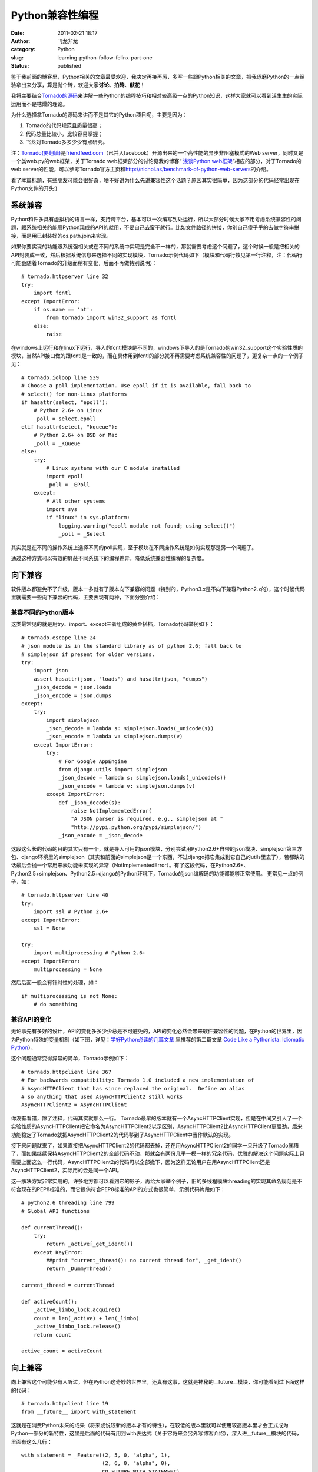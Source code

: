Python兼容性编程
################
:date: 2011-02-21 18:17
:author: 飞龙非龙
:category: Python
:slug: learning-python-follow-felinx-part-one
:status: published

鉴于我前面的博客里，Python相关的文章最受欢迎，我决定再接再厉，多写一些跟Python相关的文章，把我琢磨Python的一点经验拿出来分享，算是抛个砖，欢迎大家\ **讨论、拍砖、献花**\ ！

我将主要结合\ `Tornado的源码 <http://github.com/facebook/tornado>`__\ 来讲解一些Python的编程技巧和相对较高级一点的Python知识，这样大家就可以看到活生生的实际运用而不是枯燥的理论。

为什么选择拿Tornado的源码来讲而不是其它的Python项目呢，主要是因为：

#. Tornado的代码规范且质量很高；
#. 代码总量比较小，比较容易掌握；
#. 飞龙对Tornado多多少少有点研究。

注：\ `Tornado(要翻墙) <http://www.tornadoweb.org/>`__\ 是\ `friendfeed.com <http://friendfeed.com>`__\ （已并入facebook）开源出来的一个高性能的异步非阻塞模式的Web
server，同时又是一个类web.py的web框架，关于Tornado
web框架部分的讨论见我的博客“ `浅谈Python
web框架 <http://feilong.me/2011/01/talk-about-python-web-framework>`__\ ”相应的部分，对于Tornado的web
server的性能，可以参考Tornado官方主页和\ http://nichol.as/benchmark-of-python-web-servers\ 的介绍。

看了本篇标题，有些朋友可能会很好奇，啥不好讲为什么先讲兼容性这个话题？原因其实很简单，因为这部分的代码经常出现在Python文件的开头:)

系统兼容
--------

Python和许多具有虚拟机的语言一样，支持跨平台，基本可以一次编写到处运行，所以大部分时候大家不用考虑系统兼容性的问题，跟系统相关的能用Python现成的API的就用，不要自己去蛮干就行。比如文件路径的拼接，你别自己傻乎乎的去做字符串拼接，而是用已封装好的os.path.join来实现。

如果你要实现的功能跟系统强相关或在不同的系统中实现是完全不一样的，那就需要考虑这个问题了，这个时候一般是把相关的API封装成一致，然后根据系统信息来选择不同的实现模块，Tornado示例代码如下（模块和代码行数见第一行注释，注：代码行可能会随着Tornado的升级而稍有变化，后面不再做特别说明）：

::

    # tornado.httpserver line 32
    try:
        import fcntl
    except ImportError:
        if os.name == 'nt':
            from tornado import win32_support as fcntl
        else:
            raise

在windows上运行和在linux下运行，导入的fcntl模块是不同的，windows下导入的是Tornado的win32\_support这个实验性质的模块，当然API接口做的跟fcntl是一致的，而在具体用到fcntl的部分就不再需要考虑系统兼容性的问题了，更复杂一点的一个例子见：

::

    # tornado.ioloop line 539
    # Choose a poll implementation. Use epoll if it is available, fall back to
    # select() for non-Linux platforms
    if hasattr(select, "epoll"):
        # Python 2.6+ on Linux
        _poll = select.epoll
    elif hasattr(select, "kqueue"):
        # Python 2.6+ on BSD or Mac
        _poll = _KQueue
    else:
        try:
            # Linux systems with our C module installed
            import epoll
            _poll = _EPoll
        except:
            # All other systems
            import sys
            if "linux" in sys.platform:
                logging.warning("epoll module not found; using select()")
                _poll = _Select

其实就是在不同的操作系统上选择不同的poll实现，至于模块在不同操作系统是如何实现那是另一个问题了。

通过这种方式可以有效的屏蔽不同系统下的编程差异，降低系统兼容性编程的复杂度。

向下兼容
--------

软件版本都避免不了升级，版本一多就有了版本向下兼容的问题（特别的，Python3.x是不向下兼容Python2.x的），这个时候代码里就需要一些向下兼容的代码，主要表现有两种，下面分别介绍：

兼容不同的Python版本
~~~~~~~~~~~~~~~~~~~~

这类最常见的就是用try、import、except三者组成的黄金搭档，Tornado代码举例如下：

::

    # tornado.escape line 24
    # json module is in the standard library as of python 2.6; fall back to
    # simplejson if present for older versions.
    try:
        import json
        assert hasattr(json, "loads") and hasattr(json, "dumps")
        _json_decode = json.loads
        _json_encode = json.dumps
    except:
        try:
            import simplejson
            _json_decode = lambda s: simplejson.loads(_unicode(s))
            _json_encode = lambda v: simplejson.dumps(v)
        except ImportError:
            try:
                # For Google AppEngine
                from django.utils import simplejson
                _json_decode = lambda s: simplejson.loads(_unicode(s))
                _json_encode = lambda v: simplejson.dumps(v)
            except ImportError:
                def _json_decode(s):
                    raise NotImplementedError(
                    "A JSON parser is required, e.g., simplejson at "
                    "http://pypi.python.org/pypi/simplejson/")
                _json_encode = _json_decode

这段这么长的代码的目的其实只有一个，就是导入可用的json模块，分别尝试用Python2.6+自带的json模块、simplejson第三方包、django环境里的simplejson（其实和前面的simplejson是一个东西，不过django把它集成到它自己的utils里去了），若都缺的话最后会抛一个常用来表功能未实现的异常（NotImplementedError）。有了这段代码，在Python2.6+、Python2.5+simplejson、Python2.5+django的Python环境下，Tornado的json编解码的功能都能够正常使用。
更常见一点的例子，如：

::

    # tornado.httpserver line 40
    try:
        import ssl # Python 2.6+
    except ImportError:
        ssl = None

    try:
        import multiprocessing # Python 2.6+
    except ImportError:
        multiprocessing = None

然后后面一般会有针对性的处理，如：

::

    if multiprocessing is not None:
        # do something

兼容API的变化
~~~~~~~~~~~~~

无论事先有多好的设计，API的变化多多少少总是不可避免的，API的变化必然会带来软件兼容性的问题，在Python的世界里，因为Python特殊的变量机制（如下图，详见：\ `学好Python必读的几篇文章 <../2011/01/recommended-entries-for-you-to-master-python>`__
里推荐的第二篇文章 `Code Like a Pythonista: Idiomatic
Python <http://python.net/%7Egoodger/projects/pycon/2007/idiomatic/handout.html>`__\ ），

|image0|

这个问题通常变得异常的简单，Tornado示例如下：

::

    # tornado.httpclient line 367
    # For backwards compatibility: Tornado 1.0 included a new implementation of
    # AsyncHTTPClient that has since replaced the original.  Define an alias
    # so anything that used AsyncHTTPClient2 still works
    AsyncHTTPClient2 = AsyncHTTPClient

你没有看错，除了注释，代码其实就那么一行。
Tornado最早的版本就有一个AsyncHTTPClient实现，但是在中间又引人了一个实验性质的AsyncHTTPClient把它命名为AsyncHTTPClient2以示区别，AsyncHTTPClient2比AsyncHTTPClient更强劲，后来功能稳定了Tornado就把AsyncHTTPClient2的代码移到了AsyncHTTPClient中当作默认的实现。

接下来问题就来了，如果直接把AsyncHTTPClient2的代码都去掉，还在用AsyncHTTPClient2的同学一旦升级了Tornado就糟了，而如果继续保持AsyncHTTPClient2的全部代码不动，那就会有两份几乎一模一样的冗余代码，优雅的解决这个问题实际上只需要上面这么一行代码，AsyncHTTPClient2的代码可以全部撤下，因为这样无论用户在用AsyncHTTPClient还是AsyncHTTPClient2，实际用的会是同一个API。

这一解决方案非常实用的，许多地方都可以看到它的影子，再给大家举个例子，旧的多线程模块threading的实现其命名规范是不符合现在的PEP8标准的，而它提供符合PEP8标准的API的方式也很简单，示例代码片段如下：

::

    # python2.6 threading line 799
    # Global API functions

    def currentThread():
        try:
            return _active[_get_ident()]
        except KeyError:
            ##print "current_thread(): no current thread for", _get_ident()
            return _DummyThread()

    current_thread = currentThread

    def activeCount():
        _active_limbo_lock.acquire()
        count = len(_active) + len(_limbo)
        _active_limbo_lock.release()
        return count

    active_count = activeCount

向上兼容
--------

向上兼容这个可能少有人听过，但在Python这奇妙的世界里，还真有这事，这就是神秘的\_\_future\_\_模块，你可能看到过下面这样的代码：

::

    # tornado.httpclient line 19
    from __future__ import with_statement

这就是在消费Python未来的成果（将来或说较新的版本才有的特性），在较低的版本里就可以使用较高版本里才会正式成为Python一部分的新特性，这里是后面的代码有用到with表达式（关于它将来会另外写博客介绍），深入进\_\_future\_\_模块的代码，里面有这么几行：

::

    with_statement = _Feature((2, 5, 0, "alpha", 1),
                              (2, 6, 0, "alpha", 0),
                              CO_FUTURE_WITH_STATEMENT)

前两行tuple分别表示首次引入的版本和预测的即将成为Python正式的一部分的版本信息，针对with表达式，这里的意思就是说with是在Python2.5的版本才实验性引入的，但需要用前面那句import才能够正常使用，而在Python2.6中可能会（实事已经）成为正式Python的一部分，即可以不用import那句就可以直接用了。
\_\_future\_\_里引入的特性都将成为未来版本里实事上的标准，但是在一些实验性引入该特性的低版本里通过\_\_future\_\_也可以用，将来升级了Python版本，用了新特性的代码也不会有兼容性的问题了。

总之，Python很容易写出兼容性很好的程序，可是杯具的是Python3.x不完全兼容2.x，导致Python3.x推出来这么久了迟迟没有得到大规模的运用。

转载请注明出处：\ http://feilong.me/2011/02/learning-python-follow-felinx-part-one

.. |image0| image:: /static/2011/02/ab2tag.jpg
   :width: 153px
   :height: 88px
